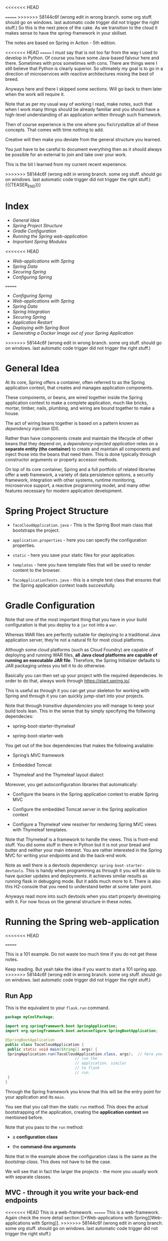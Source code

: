 #+BEGIN_COMMENT
.. title: Spring
.. slug: spring
<<<<<<< HEAD
.. date: 2021-11-01 16:46:56 UTC+01:00
=======
.. date: 2022-02-02 16:46:56 UTC+01:00
>>>>>>> 58144c6f (wrong edit in wrong branch. some org stuff. should go on windows. last automatic code trigger did not trigger the right stuff.)
.. tags: java
.. category: 
.. link: 
.. description: 
.. type: text

#+END_COMMENT

<<<<<<< HEAD

=======
>>>>>>> 58144c6f (wrong edit in wrong branch. some org stuff. should go on windows. last automatic code trigger did not trigger the right stuff.)
So this is the next piece of the cake. As we transition to the cloud
it makes sense to have the spring-framework in your skillset.

The notes are based on Spring in Action - 5th edition.

<<<<<<< HEAD
=======
I must say that is not too far from the way I used to develop in
Python. Of course you have some Java-based falvour here and
there. Sometimes with pros sometimes with cons. There are things were
I still believe that Python is clearly superior. So ultimately my goal
is to go in a direction of microservices with reactive architectures
mixing the best of breed.

Anyways here and there I skipped some sections. Will go back to them
later when the work will require it.

Note that as per my usual way of working I read, make notes, such that
when I work many things should be already familiar and you should have
a high-level understanding of an application written through such
framework.

Then of course experience is the one where you fix/crystallize all of
these concepts. That comes with time nothing to add.

Creative will then make you deviate from the general structure you
learned.

You just have to be careful to document everything then as it should
always be possible for an external to join and take over your work.

This is the bit I learned from my current recent experience.



>>>>>>> 58144c6f (wrong edit in wrong branch. some org stuff. should go on windows. last automatic code trigger did not trigger the right stuff.)
{{{TEASER_END}}}

* Index
  
- [[*General Idea][General Idea]]
- [[*Spring Project Structure][Spring Project Structure]]
- [[*Gradle Configuration][Gradle Configuration]]
- [[*Running the Spring web-application][Running the Spring web-application]]
- [[*Important Spring Modules][Important Spring Modules]]
<<<<<<< HEAD
- [[*Web-applications with Spring][Web-applications with Spring]]
- [[*Spring Data][Spring Data]]
- [[*Securing Spring][Securing Spring]]
- [[*Configuring Spring][Configuring Spring]]

=======
- [[*Configuring Spring][Configuring Spring]]
- [[*Web-applications with Spring][Web-applications with Spring]]
- [[*Spring Data][Spring Data]]
- [[*Spring Integration][Spring Integration]]
- [[*Securing Spring][Securing Spring]]
- [[*Application Restart][Application Restart]]
- [[*Deploying with Spring Boot][Deploying with Spring Boot]]
- [[*Generating a Docker Image out of your Spring Application][Generating a Docker Image out of your Spring Application]]
>>>>>>> 58144c6f (wrong edit in wrong branch. some org stuff. should go on windows. last automatic code trigger did not trigger the right stuff.)

* General Idea

   At its core, Spring offers a container, often referred to as the
   Spring application context, that creates and manages application
   components.

   These components, or beans, are wired together inside the Spring
   application context to make a complete application, much like
   bricks, mortar, timber, nails, plumbing, and wiring are bound
   together to make a house.

   The act of wiring beans together is based on a pattern known as
   /dependency injection/ (DI).

   Rather than have components create and maintain the lifecycle of
   other beans that they depend on, a /dependency-injected
   application/ relies on a *separate entity (the container)* to
   create and maintain all components and inject those into the beans
   that need them. This is done typically through constructor
   arguments or property accessor methods.

   On top of its core container, Spring and a full portfolio of
   related libraries offer a web framework, a variety of data
   persistence options, a security framework, integration with other
   systems, runtime monitoring, microservice support, a reactive
   programming model, and many other features necessary for modern
   application development.

   
** NOTE:                                                           :noexport:

   So that is interesting. You always heard about Spring because of
   all of the rest.

   It is interesting that the main component - the container was never
   properly addressed.


* Spring Project Structure

  - =TacoCloudApplication.java= - This is the Spring Boot main class
    that bootstraps the project.

  - =application.properties= - here you can specify the configuration
    properties. 

  - =static= - here you save your static files for your application.

  - =templates= - here you have template files that will be used to
    render content to the browser. 

  - =TacoApplicationTests.java= - this is a simple test class that
    ensures that the Spring application context loads successfully. 


* Gradle Configuration

  Note that one of the most important thing that you have in your
  build configuration is that you deploy to a =jar= not into a =war=.

  Whereas WAR files are perfectly suitable for deploying to a
  traditional Java application server, they’re not a natural fit for
  most cloud platforms.

  Although some cloud platforms (such as Cloud Foundry) are capable of
  deploying and running WAR files, *all Java cloud platforms are
  capable of running an executable JAR file*. Therefore, the Spring
  Initializer defaults to JAR packaging unless you tell it to do
  otherwise.

  Basically you can then set up your project with the required
  dependecies. In order to do that, always work through
  https://start.spring.io/.

  This is useful as through it you can get your skeleton for working
  with Spring and through it you can quickly jump-start into your
  projects.

  Note that through /transitive dependencies/ you will manage to keep
  your build tools lean. This in the sense that by simply specifying
  the follwoing dependecies:

  - spring-boot-starter-thymeleaf

  - spring-boot-starter-web

  You get out of the box dependencies that makes the following
  available:

  - Spring’s MVC framework

  - Embedded Tomcat

  - Thymeleaf and the Thymeleaf layout dialect

  Moreover, you get autoconfiguration libraries that automatically:

  - Configure the beans in the Spring application context to enable Spring MVC

  - Configure the embedded Tomcat server in the Spring application context

  - Configure a Thymeleaf view resolver for rendering Spring MVC
    views with Thymeleaf templates.


  Note that Thymeleaf is a framework to handle the views. This is
  front-end stuff. You did some stuff in there in Python but it is not
  your bread and butter and neither your main interest. You are rather
  interested in the Spring MVC for writing your endpoints and do the
  back-end work.

  Note as well there is a devtools dependency:
  =spring-boot-starter-devtools=. This is handy when programming as
  through it you will be able to have quicker updates and
  deployments. It achieves similar results as running flask in
  debugging mode. But it adds much more to it. There is also this
  H2-console that you need to understand better at some later point.

  Anyways read more into such devtools when you start properly
  developing with it. For now focus on the general structure in these
  notes.
  

* Running the Spring web-application
<<<<<<< HEAD
  
=======

  This is a 101 example. Do not waste too much time if you do not get
  these notes.

  Keep reading. But yeah take the idea if you want to start a 101
  spring app.
>>>>>>> 58144c6f (wrong edit in wrong branch. some org stuff. should go on windows. last automatic code trigger did not trigger the right stuff.)

** Run App

   This is the equivalent to your =flask.run= command. 

   #+begin_src java :results output raw 
package myCoolPackage;

import org.springframework.boot.SpringApplication;
import org.springframework.boot.autoconfigure.SpringBootApplication;

@SpringBootApplication 
public class TacoCloudApplication {
 public static void main(String[] args) {
 SpringApplication.run(TacoCloudApplication.class, args);  // here you
							   // run the
							   // application. similar
							   // to flask
							   // run.
 }
}
   #+end_src 

   Through the Spring framework you know that this will be the entry
   point for your application and its =main=.

   You see that you call then the static =run= method. This does the
   actual bootstrapping of the application, creating the *application
   context* we mentioned before.

   Note that you pass to the =run= method:

   - a *configuration class*

   - the *command-line arguments*

   Note that in the example above the configuration class is the same
   as the /bootstrap class/. This does not have to be the case.

   We will see that in fact the larger the projects - the more you
   usually work with separate classes.
   
** MVC - through it you write your back-end endpoints

<<<<<<< HEAD
   This is a web-framework.
=======
   This is a web-framework. Again check the more detail section [[*Web-applications with
    Spring][Web-applications with Spring]].
>>>>>>> 58144c6f (wrong edit in wrong branch. some org stuff. should go on windows. last automatic code trigger did not trigger the right stuff.)

   At the center of it there is the concept of /controller/.

   This is a class that handles requests and responds with
   information. I.e. it is the class through which you classically
   implement your endpoints.

   So in order to implement the most basic endpoint you can work as
   follows:

   #+begin_src java :results output raw 
package myCoolPackage;

import org.springframework.stereotype.Controller;

import org.springframework.web.bind.annotation.GetMapping;

@Controller 
public class HomeController {
 @GetMapping("/") 
 public String home() {
 return "home"; 
 }
}
   #+end_src 
   

   Note that the =@Controller= annotation doesn't do much. It is there
   to identify the class as a component. This will be useful as you
   will do some component-scanning in your Spring-application context
   then.

   I.e. through the annotation Spring’s component scanning
   automatically discovers it and creates an instance of
   Home-Controller as a bean in the Spring application context.

   The =@GetMapping= is there to note that the endpoint will work with
   GET requests. 

** Endpoints Testing

   You can check in the book. This will be a quite big waste of time
   nonetheless.

   Start first by deciding on which tests suite you want to use. All
   of these books explain you the stuff pretending there would be just
   a single way of doing it.

   This is not the case. So get the general structure and idea. But do
   not spend too much time on it now on doing documentation. You might
   use then a complete different testing-suite.
  

* Important Spring Modules

  Note that on that spring initialzer page you can see all of the
  dependencies nicely integrated with the spring framework.

  You can navigate it in detail in time.

  However, in general there are macroscopic classes, that you need to
  understand:

** Core Spring Framework

   This is the fundation of everything in the spring universe.

   It provides the core container and dependencies injection
   framework.

   It also provides the following essential features:m

   - Spring MVC

   - Template based JDBC support

   - Spring WebFlux (for *reactive* programming)

** Spring Boot

   This is what makes autoconfiguration and starter-depencies
   possible.

   Note that the starter-dependencies are exactly the thing we
   mentioned. I.e. you specified these very general
   =spring-boot-starter-xxx= dependencies and through it you get a ton
   of others transitive dependencies and autoconfigurations of them.

   Note that Spring Boot also allows the following:

   - The *Actuator* provides runtime insight into the inner workings of
     an application, including metrics, thread dump information,
     application health, and environment properties available to the
     application.
     
   - Flexible specification of environment properties.
     
   - Additional testing support on top of the testing assistance found
     in the core framework.

   Spring Boot offers an alternative programming model based on Groovy
   scripts that’s called the Spring Boot CLI (command-line
   interface). With the Spring Boot CLI, you can write entire
   applications as a collection of Groovy scripts and run them from
   the command line.

   Not interesting to me. It is another layer of config. It seems that
   this Groovy is quite some config language in the Java world as it
   is used for both specifying things in Gradle as well as here in
   Spring at macro-level.

** Spring Data

   What’s more, Spring Data is capable of working with a /several
   different kinds of databases/, including relational (JPA), document
   (Mongo), graph (Neo4j), and others.

   So interesting altough as mentioned I do not like to work with such
   interfaces as then you stick too much into a single language.

   I prefer to work with the native declarative languages of each as
   these are quite stable and will provide the necessary portability
   across languages.

** Spring Security

   Through it you can manage a broad range of application security
   needs, including authentication, authorization, and API security.

   This is what you did in your last Flask project. So similar
   thing. Was never a fun of it. I hope I will not have to dig too
   much into it. However, with the Zero-trust Architecture paradigm I
   might have to do that at some point. 

** Spring Integration and Spring Batch

    *Spring Integration*: addresses real-time integration where data is
    processed as it’s made available.

    *Spring Batch*: addresses batched integration where data is allowed
    to collect for a time until some trigger (perhaps a time trigger)
    signals that it’s time for the batch of data to be processed.

    So this will be important as with it you can push the boundaries
    of your market risk system and make a nice machine out of it. It
    will be very important in this sense to master functional
    programming and these frameworks in order to have a proper baby. 
   
** Spring Cloud

    Microservices are a hot topic, addressing several practical
    development and runtime concerns. In doing so, however, they bring
    to fore their own challenges. Those challenges are met head-on by
    Spring Cloud, a collection of projects for developing cloud-native
    applications with Spring.

    So that is interesting and what Sergio was mentioning. I am
    interested in looking into it as many things were provided by
    external dashboards on the cloud from my experience at IBM.

    I am interested in this sense to understand how that is working
    and how exactly is it monitoring things given that the things work
    in different runtimes.
   

<<<<<<< HEAD
* Web-applications with Spring

** Spring MVC

   With it you can both display information to the front-end in a
   dynamic way.

   Or, alternatively, it will be possible for you to develop REST
   endpoints with it.

   I will not make big notes of the first. It is not my bread and
   butter. Note that it is pretty much what you saw at the times of
   your IBM projects when you worked with flask.

   I.e. you serve the static content via MVC, and you have different
   =views=, through which it is possible to embedd the application
   logic into the front-end.

   The book worked with Thymeleaf as a view framework in order to
   embedd the application logic into the front-end. We work with
   Mustache. Though, you can imagine that the two are quite similar -
   and again, from what you can read this is exactly what you could
   see when working on your flask-login module. 

   Note that in general you always talk with the controller when
   instatiating the HTTP request. Then you perform your application
   logic and pass on the relevant info to the views.

   
* Spring Data

  So we will treat here how to interact with JDBC and JPA in Spring.

  Note that the difference between the two is the level of
  abstraction. Through JDBC you communicate directly with the DB by
  passing SQL queries and interacting with the driver of the DB.

  JPA is the higher level of abstraction. There you can work with the
  first-class citzens of java: objects. Check your other post where
  you digged a little bit more deeper into them.

  Note that these notes are just approximate. You make sense of the
  java way of developing in here. Note that you should then just refer
  to these to get the gist of the idea when creating your first
  restful service with data persistence.

  You should then create the most logical and classical way for
  persistence using the following repository holding the code for the
  application in a unified way: [[https://github.com/habuma/spring-in-action-5-samples/tree/master/ch03/tacos-jdbc/src/main/java/tacos][here]].

** Spring JDBC

 Spring JDBC support is rooted in the JdbcTemplate class.

 JdbcTemplate provides a means by which developers can perform SQL
 operations against a relational database without all the ceremony and
 boilerplate typically required when working with JDBC.

 So basically with jdbc you do not have to handle all of the
 connections and the error messages explicitely. So the module in Java
 helps you to work without all of the boilerplate.

 I like this code as it is more lean than without the templates. 

** Reading from RDMS

   You would do that in the follwoing way leveraging on the JDBC templates

 #+begin_src java :results output raw 
// Note how you focus on the query in here. No connection is handeled. 
@Override
public Ingredient findOne(String id) {
 return jdbc.queryForObject(
 "select id, name, type from Ingredient where id=?",
 this::mapRowToIngredient, id);  
}

// Your function for mapping queries to results.
private Ingredient mapRowToIngredient(ResultSet rs, int rowNum)
 throws SQLException {
 return new Ingredient(
 rs.getString("id"),
 rs.getString("name"),
 Ingredient.Type.valueOf(rs.getString("type")));
}
 #+end_src


 Note that the ~queryForObject~ above maps the query to a single
 object.

 If you want to map each row of the query to an object which you then
 would save in a *Collection* you can use the ~query~ method. Check
 the below in this sense:

 #+begin_src java :results output raw 
@Override
// note the Collection result here.
public Iterable<Ingredient> findAll() { 
 return jdbc.query("select id, name, type from Ingredient",
 this::mapRowToIngredient); // not same mapRowToIngredient method
}
 #+end_src

 So basically that is how it works. you just have then to embedd such
 methods into a class that is initialized with jdbc template.

 You can do that as [[https://github.com/habuma/spring-in-action-5-samples/blob/master/ch03/tacos-jdbc/src/main/java/tacos/data/JdbcIngredientRepository.java][here]]. Note as well the constructor with
 =@Autowired= there. This is a Spring specific annotation in order to
 get things in the context etc. Note as well the installation of
 =RowMapper=. Note that this necessary as the second argument of the
 ~query~ etc. is in fact a rowmapper and the referenced methods are
 interenally treated as such. You can find in the book an example on
 how to work explicitely with Rowmapper but this is not in my interest
 as it just clutters the code.
 
** Writing to RDMS

   To write into the RDMS using JDBC template you can use the
   ~update~ method.

   You can do that in the follwoing way

   #+begin_src java :results output raw 
@Override
public Ingredient save(Ingredient ingredient) {
 jdbc.update(
 "insert into Ingredient (id, name, type) values (?, ?, ?)",
 ingredient.getId(),
 ingredient.getName(),
 ingredient.getType().toString());
 return ingredient;
}
   #+end_src 

   Because it isn’t necessary to map ResultSet data to an object, the
   ~update()~ method is much simpler than ~query()~ or
   ~queryForObject()~.

   There is then a messy section about writing the stuff in the DB
   when you have to make sure all of the keys relations are
   satisfied. I jumped it as it is not well written. In this book you
   do not have an overview of what piece of code is written were, so I
   thought I will understand at the time of getting my hands dirty
   with it. So wait for it and tackle this down at a later point.

** Creating and Populating your Tables

   You can define the db schema in Java in the following way:

   #+begin_src java :results output raw 
create table if not exists Ingredient (
 id varchar(4) not null,
 name varchar(25) not null,
 type varchar(10) not null
);

create table if not exists Taco (
 id identity,
 name varchar(50) not null,
 createdAt timestamp not null
);

create table if not exists Taco_Ingredients (
 taco bigint not null,
 ingredient varchar(4) not null
);

alter table Taco_Ingredients
 add foreign key (taco) references Taco(id);

alter table Taco_Ingredients
 add foreign key (ingredient) references Ingredient(id);

create table if not exists Taco_Order (
=======
* Configuring Spring

  So basically Spring it is nice cause you have tons of beans in
  spring that will ultimately be injected in your context and you will
  have a well rounded Java development environment.
   
  So this is basically the idea. You differentiate two components in
  Java:

  - /Bean wiring/: through this component you can define the beans
    that you will use in your spring application. I.e. the beans that
    will be discoverable from the spring context. Moreover, through
    /beans wiring/ you specify how the different beans will be
    injected into each other. 

  - /Property injection/: this sets the values on the different beans
    in the Spring context of the application.

  We will see how to specify these two fundamental components through
  Spring boot. You will then be able to create your modularized
  application and work with it in a smooth and agile way.
  

** How the spring framework works

   In order to properly understand how to do /beans wiring/ and
   /property injection/ you should first understand the following
   general flow spring boot follows.

   The following chart of the book gives a good overview:

#+begin_export html
 <img src="../../images/Screenshot 2021-11-14 182534.png" class="center">
#+end_export

   I.e. what you do is to instantiate the spring application by
   setting all of the relevant parameters that will be used in order
   to instantiate the relevant beans with the relevant configurations.

   I.e. you specify the spring configuration you want by specifying
   the relevant paramters through cmd line, yaml configuration files
   etc.

   Spring boot will then refer to the relevant configuration available
   in the /spring environment/ to initiate the relevant beans and make
   them accessible by the proper injection into the spring context.

   So given the general picture above understand the following
   components that are key to every proper Spring application and that
   you should accordingly set.

** Embedded Server

   Here you can decide where your embedded server will communicate.

   The default embedded server is Tomcat. You can change the option
   and work with different servers.

   In order to do so set the following in the the =src/main/resources/application.yml=

   #+begin_src yaml
server:
 port: 0
   #+end_src

   Note that port =0= is a sensible choice as you will be able in such
   a way to do proper integration testing. You do not hard-wire a port
   but each time a different port is selected.

   You will therefore make sure that your tests do not simply pass
   because a port was hard-wired.

   Note that this is a good point but it can well be a moot
   point. Everything ultimately depends on the infrastructure
   initialization.

   Here you can also specify all of the options for ssl, your
   key-stores etc. I just note it here but again I do not think I will
   never need that stuff as we are in the era of the cloud and I think
   it is a sensible decision to leverage the abstraction layer in
   there.

   Note taht this is likely the way I will choose. Write tha
   =application.yml= with all of the desired properties you would like
   to set. 
   
** Data

   Here you can specify the driver and the location of the DB you will
   interact with.

   You have to understand how this overlaps with Gradle. There you
   specify as well parts of this.

   So double check how these two fits together. I am quite sure that
   if you work with spring you do not specify the stuff in
   gradle. I.e. you just specify the spring dependencies in gradle.

   Then once this is specified it is all of a game within spring. This
   is the big difference. While when programming without Spring you
   have to pull the modules one-by-one into gradle and you compose
   everything yourself.

   Moreover as there is not a framework putting everything in an
   opinionated context you have to do the manual config yourself.

   I mean in the notes above I put a bit of notes that are nose-driven
   so I am not sure everything is correct at 100% but more or less it
   should be that.

   You can then see in the book how to properly instantiate your db
   with the different tables schema etc. I refer to the book in case
   you want to go down that road. 
   
** Logging

   This is nice, you can set there the standard output of your
   logger.

   Refer to the book. But basically there is an option to do that via
   a xml file.

   Moreover on the top of it once you defined the output of the logger
   you can define all of the different levels that should be printed
   by the logger.

   You can that through the standards yaml configuration files.

   So basically double check the book to see the way to configure your
   logging across your applications. 

** Property injection via special property values

   This is a nice way to make dynamic and intelligent properties
   injection into your spring environment - and consequently beans -.

   The standard format would be something like that:

   #+begin_src  yaml
greeting:
 welcome: You are using ${spring.application.name}
   #+end_src

   i.e. you map =greeting.welcome= to "You are using
   ${spring.application.name}", where =${spring.application.name}=
   maps to the =spring.application.name= of the yaml.

   I think that essentially and ultimately it is simple yaml syntax.

   What is important to get is how this properties are injected into
   spring. This is a different story.

   This is what is actully handeled in the next section.   

** Creating your own configuration properties

   Configuration properties are nothing more than properties of beans
   that have been designated to accept configurations from Spring’s
   environment abstraction.

   So the above configurations are easy to integrate.

   This is the *important* section. We will see how the beans are
   actually designed to consume the configuration in the spring
   environment and how you can actually set up your configuration and
   inject it into the beans.

   In order to do that you have to understand a couple of flags as in
   the usual case of spring - i.e. these are actually the first class
   citizens of spring through which you can manage it all.

   In this sense, one of the most important annotation is the
   following:

   - @ConfigurationProperties annotation. When placed on any Spring
     bean, it specifies that the properties of that bean can be
     injected from properties in the Spring environment.

   It is then immediate to understand the logic. You can check at it
   in the book and online but you get the essential idea of beans and
   property injection and how that works.

   So basically the idea is the following - take the example of
   setting the page-size in the front-end displaying a given number of
   taco orders - this is the example of the book of reference.

   #+BEGIN_SRC java :results output drawer :classname 
@Controller // recall controller is the way you denote the class
	    // answers requests etc.
@RequestMapping("/orders")
@SessionAttributes("order")
@ConfigurationProperties(prefix="taco.orders") // here you set your
					       // configuration
					       // property. Like this
					       // it will be possible
					       // to set the
					       // properties in this
					       // class with the
					       // prefix mentioned
					       // there.
public class OrderController {

    private int pageSize = 20; // note that then you can set the
			       // default variables encapsulated in
			       // the objects of the class.

    public void setPageSize(int pageSize) {  // note the setter here.
	this.pageSize = pageSize;
    }

    ...
	@GetMapping
	public String ordersForUser(
				    @AuthenticationPrincipal User user, Model model) {
	Pageable pageable = PageRequest.of(0, pageSize);
	model.addAttribute("orders",
			   orderRepo.findByUserOrderByPlacedAtDesc(user, pageable));
	return "orderList";
    }

}
   #+END_SRC

   In such a way you can then set the properties in your application
   =yaml= - for instance the default page size in your controller:

   #+begin_src yaml
taco:
 orders:
 pageSize: 10
   #+end_src

   Spring framework will then take care of property injection as
   described.

*** *Important Design Point* - Note that usually you set configproperties to *component classes*

    So basically recall that component is a first class citizen in the
    Spring framework and these can then be picked up by the Spring
    context and injected into other classes.

    So basically what you do in Spring is creating a couple of these
    /components/ that will be holding some given properties that you
    can instantiate via your defined =@ConfigurationProperties=.

    You can then inject these components across the application into
    the different controllers etc.

    This will keep your application modular and will make it possible
    for you to have a solid design. You also understand that when
    refactoring you just change values at one spot and everything will
    adjust as it will be referencing that given component through
    property injection.

    I.e. the example above

    #+BEGIN_SRC java :results output drawer :classname 
package tacos.web;

import org.springframework.boot.context.properties.
    ConfigurationProperties;
import org.springframework.stereotype.Component;
import lombok.Data;

@Component
@ConfigurationProperties(prefix="taco.orders")
@Data // lombok will implement getters and setters.
public class OrderProps {
    private int pageSize = 20;
}
    #+END_SRC

    Then you would inject that component in the controller - see the
    difference with the above - more ordered OrderController, more
    modular, reusable Component -.

    #+BEGIN_SRC java :results output drawer :classname 
@Controller
@RequestMapping("/orders")
@SessionAttributes("order")
public class OrderController {

    private OrderRepository orderRepo;
    private OrderProps props;              // you will inject the component here.

    public OrderController(OrderRepository orderRepo,
			   OrderProps props) {
	this.orderRepo = orderRepo;
	this.props = props;
    }

    ...

	@GetMapping
	public String ordersForUser(
				    @AuthenticationPrincipal User user, Model model) {
	Pageable pageable = PageRequest.of(0, props.getPageSize());
	model.addAttribute("orders",
			   orderRepo.findByUserOrderByPlacedAtDesc(user, pageable));
	return "orderList";
    }

    ...

}
    #+END_SRC

    
** Excurs - Validation

   Note that it makes sense to use =javax.validation.*= in combination
   with your spring application properties.

   With it you can double check some variables etc.

   This might be especially useful to apply to your =Components=. Then
   the idea is that you write your componnents, you instantiate them
   through config properties, you validate such config properties and
   you inject them in your application.

   A 101 example of validation is the following:

   #+BEGIN_SRC java :results output drawer :classname 
package tacos.web;
import javax.validation.constraints.Max;
import javax.validation.constraints.Min;
import org.springframework.boot.context.properties.
    ConfigurationProperties;
import org.springframework.stereotype.Component;
import org.springframework.validation.annotation.Validated;
import lombok.Data;
@Component
@ConfigurationProperties(prefix="taco.orders")
@Data
@Validated
public class OrderProps {
    @Min(value=5, message="must be between 5 and 25")
    @Max(value=25, message="must be between 5 and 25")
    private int pageSize = 20;
}
   #+END_SRC
   
** Profiles

   This is an important concept when configuring your spring
   application.

   Profiles allow you to create *conditional configuration*
   properties.

   I.e. framed as per the book:

   #+begin_quote
Profiles are a type of /conditional configuration/ where different
beans, configuration classes, and configuration properties are applied
or ignored /based on what profiles are active/ at runtime.
   #+end_quote

   So how do you use such conditional properties? The idea is to
   create multiple =yaml= files where you will store different bits of
   information.

   The name of the file *should follow this convention*:
   =application-{profile name}.yml= *or* =application-{profile
   name}.properties=.

   The idea is then the following. You can activate profiles as
   described in [[*Activating Profiles][Activating Profiles]].

   Note that this is your choice of design. Note that there are as
   well other ways to configure profiles - i.e. you set everything in
   your =application.yml= file with the following syntax:

   #+begin_src yaml
  logging:
    level:
      tacos: DEBUG

  # note tree lines to separate profiles. all below belongs to the
  # prod profile.
  ---  

  # specify name of the profile
  spring:
    profiles: prod  
    
    datasource:
      url: jdbc:mysql://localhost/tacocloud
      username: tacouser
      password: tacopassword
      logging:
        
    level:
      tacos: WARN
   #+end_src


    The basic idea is the following - the first section is the default
    section. The properties of the second section are just active when
    the profile is active.
   
*** Activating Profiles

    Now you understand how to set the properties for different
    profiles. The question is then how you active the different
    profiles.

    This is again done by configuring the =spring.profiles.active=
    property with the desired profiles to be activated when launching
    the applicaiton.

    As always you can set the property in the =application.yml= or by
    passing it via command line:

    #+begin_src shell
 export SPRING_PROFILES_ACTIVE=prod
    #+end_src

    Or the second option:

    #+begin_src yml
spring:
 profiles:
   active:
   - prod
    #+end_src

** Profile-dependent Beans

   Note now that it is as well possible to create beans that will just
   be active depending on the profile.

   You can well understand the usage of them.

   There are simple annotations for it.

   #+BEGIN_SRC java :results output drawer :classname 
@Bean
@Profile({"dev", "qa"}) // note that also the following works @Profile("dev") and @Profile("!dev")
public CommandLineRunner dataLoader(IngredientRepository repo,
				    UserRepository userRepo, PasswordEncoder encoder) {
    ...
	}
   #+END_SRC




* Web-applications with Spring

  You can even read more into the detail about working with Spring at
  the following source [[https://docs.spring.io/spring-restdocs/docs/current/reference/html5/][here.]]
  
** Spring MVC

   With it you can both display information to the front-end in a
   dynamic way.

   Or, alternatively, it will be possible for you to develop REST
   endpoints with it.

   I will not make big notes of the first. It is not my bread and
   butter. Note that it is pretty much what you saw at the times of
   your IBM projects when you worked with flask.

   I.e. you serve the static content via MVC, and you have different
   =views=, through which it is possible to embedd the application
   logic into the front-end.

   The book worked with Thymeleaf as a view framework in order to
   embedd the application logic into the front-end. We work with
   Mustache. Though, you can imagine that the two are quite similar -
   and again, from what you can read this is exactly what you could
   see when working on your flask-login module. 

   Note that in general you always talk with the controller when
   instatiating the HTTP request. Then you perform your application
   logic and pass on the relevant info to the views.

   Note that you set up all of this =MVC= architecture and framework
   through =@Controller=. This will handle requests and will trigger
   and respond with views etc. In any case it is the /controller/
   piece of the =MVC= architecture you can read about [[https://marcohassan.github.io/bits-of-experience/posts/on-classical-architectures/][classical
   architectures]].

   
*** TODO check at the book for the CORS option

    you did encounter it at some point in your architecture
    preparation course.

    have to double check there the idea behind this etc.

** On important Annotations

   So understand the following annotations in order to properly set up
   your application:

   - =@RestController=:

     Note that this is an annotation like @Controller and @Service
     that marks a class for discovery by component scanning.

     However, note the following *important difference* to the
     general =@Controller= which might return /a view/ :

     #+begin_quote
In the =@RestController= all handler methods in the controller should
have their return value written directly to the body of the response,
rather than being carried in the model to a view for rendering. 
     #+end_quote

     Alternatively, you could have annotated DesignTacoController with
     @Controller, just like with any Spring MVC controller. But then
     you’d need to also annotate all of the handler methods with
     @ResponseBody to achieve the same result. So basic point: /see
     how IT architecture is modular/. You can compose it yourself or
     use abstraction. For me the choice is no matter of big questions.

     So the difference is that one specific controller for =REST=
     endpoints. Use that.

   - =@RequestMapping=

     Use it as follows:

     #+BEGIN_SRC java :results output drawer :classname 
@RestController
@RequestMapping(path="/design", 
 produces="application/json") // multiple formats are also possible: produces={"application/json", "text/xml"})
 public myClassHandlingEndpoints {
    ...
    }
     #+END_SRC

     Then basically in this way you are saying that all of the
     handlers in the class will handle requests to endpoints with
     basis =/design=.

     Moreover you say that you will return =json= as it is often the
     norm.

   - =@GetMapping=

     Note that this is the way you handle get requests in your
     =@RestController=.

     Note that the path you specify in such annotations augments the
     one from the base-mapping in the class-level =@RequestMapping=.

     Note that we make an example with a /placeholer/:

     #+BEGIN_SRC java :results output drawer :classname 
@GetMapping("/{id}")
public Taco tacoById(@PathVariable("id") Long id) { // see pathvariable here. this is the value in the request.
    Optional<Taco> optTaco = tacoRepo.findById(id);
    if (optTaco.isPresent()) {
	return optTaco.get();
    }
    return null;
}
     #+END_SRC

   - =@RequestStatus=

     That is nice cause with that tag you can specify what the
     endpoint will utlimately hand back as HTTP anser.

     Check online at all of the options you have in this sense.

   - =@RequestBody=

     This is important when handling post requests.

     Simply put, the =@RequestBody= annotation maps the HttpRequest
     body to a transfer or domain object, enabling automatic
     /deserialization/ of the inbound HttpRequest body onto a /Java
     object/. Spring automatically deserializes the JSON into a Java
     type, assuming an appropriate one is specified.

     See [[https://www.baeldung.com/spring-request-response-body][this]] for more. So you see this is how you handle json
     requests in a straightforward way without having to do all of
     that big conversion in the way we are doing.


** HETOAS

   Note that if you want you can work with /Hypermedia as the Engine
   of Application State/ as a standard for setting up your REST
   endpoints.

   You can read the idea [[https://en.wikipedia.org/wiki/HATEOAS][here]].

   I think the idea is nice. The idea is that you can give back some
   endpoints in your responses such that you can then programatically
   trigger some endpoints in a programmatic way without hard-coding
   them.

   The entire application is then more bounded to the code itself and
   less on hard-coded strings.

   Read again in the book if you want to go in that direction.
   
** Spring Data REST

   Basically here the concept is the following.

   If you include the =spring-boot-starter-data-rest= dependency in
   your configuration and you work with Spring Data, then Spring will
   create out of the box endpoints for your Spring Data JPA
   repositories and will even expose endpoints following =HETOAS=
   convention as mentioned above.

   So note how you should work with JPA if you want to work with
   Spring Data REST.

   Otherwise if you want to work with pure SQL you will have to
   manually set up the endpoints yourself as discussed in the previous
   sections.

   So this is a design choice you will have to face soonish. The point
   remains open to this stage.

   I think the question is if you want to stay generally in the same
   environment or not.
   
*** Important Note

    If you will ever decide to go down that road read chapter /6.3.1 -
    Adjusting resource paths and relation names/ in the book.

    There is some tricky nounces with the endpoints that you will have
    to keep in mind and remember.    

** Consuming REST services

   There are essentially three ways of consuming a REST interface:

   - =RestTemplate=: this is a synchronous REST client provided by the
     Spring Framework.

   - =Traverson=: a hyperlink-aware synchronous REST client provided
     by Spring HATEOAS. See more on hyperlink [[*HETOAS][here]].

   - =WebClient=: a *reactive* asynchronous REST client.

*** RestTemplate

    basically RestTemplate provides 41 methods for interacting with
    REST resources.

    You can then surf around in the internet in order to see the
    different methods.

    What you should take away is the following basic structure:
    
    - instantiate the RestTemplate

    You can do that either by instantiating an instance for it as
    usual or by creating a =Bean= and injecting it around the
    application.

    #+BEGIN_SRC java :results output drawer :classname 
RestTemplate rest = new RestTemplate(); 

// vs.

@Bean
public RestTemplate restTemplate() {
 return new RestTemplate();
}
    #+END_SRC

    undestand this difference as it is core to the Spring-native way
    of working.

    Then that is basically it. You have then your methods you work
    with:

    #+BEGIN_SRC java :results output drawer :classname 

// just one short example, then the basic structure is equal
public Ingredient getIngredientById(String ingredientId) {
 return rest.getForObject("http://localhost:8080/ingredients/{id}", // endpoint to be consumed
 Ingredient.class, ingredientId);  // second argument object you want
				   // to get. Will deserialize the
				   // json object into such Object.
                                   // third argument -> paramter for the url.
 
}
    #+END_SRC

    Note that this is a bit the idea. There are better methods then.
    In this way it will be possible to work in a more structured
    way. Check at the method involving maps in this sense.

    The basic idea stays. You can consume your endpoints in such way,
    passing parameters and deserializing the response to Java native
    Objects.
    
*** Traverson

    Basically this is similar to the simple RestTemplate and it is the
    way to cconsume hypermedia APIs.

    I leave this section for now as I am still not sure I will work
    with HATEOAS.

    Recall in any case that once you have hypermedia APIs you consume
    API by traversing multiple API based on the response.

** TODO read about the asynchronous messaging and working with queues

   I skipped this chapter for now. I am aware it will come again as
   this is the way to write proper software nowadays.

   I push it back to the stage where I will start writing some
   software involving it. 

** Document Spring APIs via OpenApi standards

   This is essentially what you were doing in your last projects at
   IBM.

   Check at this [[https://www.baeldung.com/spring-rest-openapi-documentation][website]]. This is what you will start to do here as
   well.

   See then the subchapter 9. in order to see how that is done.

   #+BEGIN_SRC java :results output drawer :classname 
@Operation(summary = "Get a book by its id")
@ApiResponses(value = { 
  @ApiResponse(responseCode = "200", description = "Found the book", 
    content = { @Content(mediaType = "application/json", 
      schema = @Schema(implementation = Book.class)) }),
  @ApiResponse(responseCode = "400", description = "Invalid id supplied", 
    content = @Content), 
  @ApiResponse(responseCode = "404", description = "Book not found", 
    content = @Content) })
@GetMapping("/{id}")
public Book findById(@Parameter(description = "id of book to be searched") 
  @PathVariable long id) {
    return repository.findById(id).orElseThrow(() -> new BookNotFoundException());
}
   #+END_SRC

   i.e. this is how you annotate the different things in your API.

   You can then properly expose them.

   Note that I am having some minor troubles to set it up properly.
   In order to do that, check at the following: [[https://blog.mestwin.net/openapi-3-documentation-for-your-spring-rest-api-with-springdoc-openapi/][link]].

   Ok - so the normal way where everything is integrated
   out-of-the-box should be done via the following plugin: [[https://github.com/springdoc/springdoc-openapi-gradle-plugin][here]]. Note
   that apparently this is not on MavenCentral and you would have to
   install it manually. Follow the instructions on Github for it. 


* Spring Data

  So we will treat here how to interact with JDBC and JPA in Spring.

  Note that the difference between the two is the level of
  abstraction. Through JDBC you communicate directly with the DB by
  passing SQL queries and interacting with the driver of the DB.

  JPA is the higher level of abstraction. There you can work with the
  first-class citzens of java: objects. Check your other post where
  you digged a little bit more deeper into them.

  Note that these notes are just approximate. You make sense of the
  java way of developing in here. Note that you should then just refer
  to these to get the gist of the idea when creating your first
  restful service with data persistence.

  You should then create the most logical and classical way for
  persistence using the following repository holding the code for the
  application in a unified way: [[https://github.com/habuma/spring-in-action-5-samples/tree/master/ch03/tacos-jdbc/src/main/java/tacos][here]].

** Spring JDBC

 Spring JDBC support is rooted in the JdbcTemplate class.

 JdbcTemplate provides a means by which developers can perform SQL
 operations against a relational database without all the ceremony and
 boilerplate typically required when working with JDBC.

 So basically with jdbc you do not have to handle all of the
 connections and the error messages explicitely. So the module in Java
 helps you to work without all of the boilerplate.

 I like this code as it is more lean than without the templates. 

** Reading from RDMS

   You would do that in the follwoing way leveraging on the JDBC templates

 #+begin_src java :results output raw 
// Note how you focus on the query in here. No connection is handeled. 
@Override
public Ingredient findOne(String id) {
 return jdbc.queryForObject(
 "select id, name, type from Ingredient where id=?",
 this::mapRowToIngredient, id);  
}

// Your function for mapping queries to results.
private Ingredient mapRowToIngredient(ResultSet rs, int rowNum)
 throws SQLException {
 return new Ingredient(
 rs.getString("id"),
 rs.getString("name"),
 Ingredient.Type.valueOf(rs.getString("type")));
}
 #+end_src


 Note that the ~queryForObject~ above maps the query to a single
 object.

 If you want to map each row of the query to an object which you then
 would save in a *Collection* you can use the ~query~ method. Check
 the below in this sense:

 #+begin_src java :results output raw 
@Override
// note the Collection result here.
public Iterable<Ingredient> findAll() { 
 return jdbc.query("select id, name, type from Ingredient",
 this::mapRowToIngredient); // not same mapRowToIngredient method
}
 #+end_src

 So basically that is how it works. you just have then to embedd such
 methods into a class that is initialized with jdbc template.

 You can do that as [[https://github.com/habuma/spring-in-action-5-samples/blob/master/ch03/tacos-jdbc/src/main/java/tacos/data/JdbcIngredientRepository.java][here]]. Note as well the constructor with
 =@Autowired= there. This is a Spring specific annotation in order to
 get things in the context etc. Note as well the installation of
 =RowMapper=. Note that this necessary as the second argument of the
 ~query~ etc. is in fact a rowmapper and the referenced methods are
 interenally treated as such. You can find in the book an example on
 how to work explicitely with Rowmapper but this is not in my interest
 as it just clutters the code.
 
** Writing to RDMS

   To write into the RDMS using JDBC template you can use the
   ~update~ method.

   You can do that in the follwoing way

   #+begin_src java :results output raw 
@Override
public Ingredient save(Ingredient ingredient) {
 jdbc.update(
 "insert into Ingredient (id, name, type) values (?, ?, ?)",
 ingredient.getId(),
 ingredient.getName(),
 ingredient.getType().toString());
 return ingredient;
}
   #+end_src 

   Because it isn’t necessary to map ResultSet data to an object, the
   ~update()~ method is much simpler than ~query()~ or
   ~queryForObject()~.

   There is then a messy section about writing the stuff in the DB
   when you have to make sure all of the keys relations are
   satisfied. I jumped it as it is not well written. In this book you
   do not have an overview of what piece of code is written were, so I
   thought I will understand at the time of getting my hands dirty
   with it. So wait for it and tackle this down at a later point.

** Creating and Populating your Tables

   You can define the db schema in Java in the following way:

   #+begin_src java :results output raw 
create table if not exists Ingredient (
 id varchar(4) not null,
 name varchar(25) not null,
 type varchar(10) not null
);

create table if not exists Taco (
 id identity,
 name varchar(50) not null,
 createdAt timestamp not null
);

create table if not exists Taco_Ingredients (
 taco bigint not null,
 ingredient varchar(4) not null
);

alter table Taco_Ingredients
 add foreign key (taco) references Taco(id);

alter table Taco_Ingredients
 add foreign key (ingredient) references Ingredient(id);

create table if not exists Taco_Order (
>>>>>>> 58144c6f (wrong edit in wrong branch. some org stuff. should go on windows. last automatic code trigger did not trigger the right stuff.)
 id identity,
 deliveryName varchar(50) not null,
 deliveryStreet varchar(50) not null,
 deliveryCity varchar(50) not null,
 deliveryState varchar(2) not null,
 deliveryZip varchar(10) not null,
 ccNumber varchar(16) not null,
 ccExpiration varchar(5) not null,
 ccCVV varchar(3) not null,
 placedAt timestamp not null
);

create table if not exists Taco_Order_Tacos (
 tacoOrder bigint not null,
 taco bigint not null
);

alter table Taco_Order_Tacos
 add foreign key (tacoOrder) references Taco_Order(id);

alter table Taco_Order_Tacos
 add foreign key (taco) references Taco(id);
   #+end_src 


   Now the question is if you want to do it like that in Java or not.

   I like the idea as this is plain SQL. So you can keep it in your
   project repo. You can moverover generate the schema for localhost
   embedded DB as H2 where you can test and work in dev mode.

   Moreover once everything defined you can run the same sql file to
   populate your DB of interest.

   If you take this approach you just have to make sure that the H2
   embedded DB has the same SQL dialect as the server you are using
   and make all of these kind of reasoning. 

   So the question is how do you execute the schema definition above?

   Again Spring comes at rescue. In the moment where you will save the
   stuff in the proper repo and adhere to some basic convention the
   file *will be executed* against the DB when the application
   starts.

   I.e. you should save the file as =schema.sql= in the
   =src/main/resources= repo.

   You can find the example fo the book [[https://github.com/habuma/spring-in-action-5-samples/tree/master/ch03/tacos-jdbc/src/main/resources][here]].

   You can as well pre-populate the DB with some records by writing
   some insert statements in a =data.sql= file also saved on the same
   repo.

** Spring JPA

   Ok - here there is a big discussion among the Java experts in my
   team and other people coming from other programming languages.

   I still have to understand it properly. Heavy Java users claim it
   is the way to work with data in Java. It will allow the developer
   to keep thinking and programming in terms of objects.

   On the other hand it is true that if you work through such layer
   you will create a strong dependency to Java. It will not be easy to
   migrate to other modern data-driven languages that direct SQL.

   Think for instance the SQL in the python environment where you can
   apply it directly to pandas, apache-spark-sql etc.

   I also have to understnad better the scope of Spring JPA - and the
   extent to which it differs from Hibernate JPA. I think in fact that
   Spring JPA leverages by default the Hibernate JPA but would have
   eventually to check it up once and if you decided to go through
<<<<<<< HEAD
   this JPA experience in the way you develop in Java. 
   


* Securing Spring

  There is even all of the layer about securing the spring application
  such that it properly communicate by encrypting data in transfer.

  You might need it for your next assignment.

  Keep it in the back of your mind and skip it for the moment and go
  back to it when the project will require it.

  So basically it is all about the key generation and exchange. 
   

* Configuring Spring

  So basically Spring it is nice cause you have tons of beans in
  spring that will ultimately be injected in your context and you will
  have a well rounded Java development environment.
   
  So this is basically the idea. You differentiate two components in
  Java:

  - /Bean wiring/: through this component you can define the beans
    that you will use in your spring application. I.e. the beans that
    will be discoverable from the spring context. Moreover, through
    /beans wiring/ you specify how the different beans will be
    injected into each other. 

  - /Property injection/: this sets the values on the different beans
    in the Spring context of the application.

  We will see how to specify these two fundamental components through
  Spring boot. You will then be able to create your modularized
  application and work with it in a smooth and agile way.
  

** How the spring framework works

   In order to properly understand how to do /beans wiring/ and
   /property injection/ you should first understand the following
   general flow spring boot follows.

   The following chart of the book gives a good overview:

#+begin_export html
 <img src="../../images/Screenshot 2021-11-14 182534.png" class="center">
#+end_export

   I.e. what you do is to instantiate the spring application by
   setting all of the relevant parameters that will be used in order
   to instantiate the relevant beans with the relevant configurations.

   I.e. you specify the spring configuration you want by specifying
   the relevant paramters through cmd line, yaml configuration files
   etc.

   Spring boot will then refer to the relevant configuration available
   in the /spring environment/ to initiate the relevant beans and make
   them accessible by the proper injection into the spring context.

   So given the general picture above understand the following
   components that are key to every proper Spring application and that
   you should accordingly set.

** Embedded Server

   Here you can decide where your embedded server will communicate.

   The default embedded server is Tomcat. You can change the option
   and work with different servers.

   In order to do so set the following in the the =src/main/resources/application.yml=

   #+begin_src yaml
server:
 port: 0
   #+end_src

   Note that port =0= is a sensible choice as you will be able in such
   a way to do proper integration testing. You do not hard-wire a port
   but each time a different port is selected.

   You will therefore make sure that your tests do not simply pass
   because a port was hard-wired.

   Note that this is a good point but it can well be a moot
   point. Everything ultimately depends on the infrastructure
   initialization.

   Here you can also specify all of the options for ssl, your
   key-stores etc. I just note it here but again I do not think I will
   never need that stuff as we are in the era of the cloud and I think
   it is a sensible decision to leverage the abstraction layer in
   there.

   Note taht this is likely the way I will choose. Write tha
   =application.yml= with all of the desired properties you would like
   to set. 
   
** Data

   Here you can specify the driver and the location of the DB you will
   interact with.

   You have to understand how this overlaps with Gradle. There you
   specify as well parts of this.

   So double check how these two fits together. I am quite sure that
   if you work with spring you do not specify the stuff in
   gradle. I.e. you just specify the spring dependencies in gradle.

   Then once this is specified it is all of a game within spring. This
   is the big difference. While when programming without Spring you
   have to pull the modules one-by-one into gradle and you compose
   everything yourself.

   Moreover as there is not a framework putting everything in an
   opinionated context you have to do the manual config yourself.

   I mean in the notes above I put a bit of notes that are nose-driven
   so I am not sure everything is correct at 100% but more or less it
   should be that.

   You can then see in the book how to properly instantiate your db
   with the different tables schema etc. I refer to the book in case
   you want to go down that road. 
   
** Logging

   This is nice, you can set there the standard output of your
   logger.

   Refer to the book. But basically there is an option to do that via
   a xml file.

   Moreover on the top of it once you defined the output of the logger
   you can define all of the different levels that should be printed
   by the logger.

   You can that through the standards yaml configuration files.

** Property injection via special property values

   This is a nice way to make dynamic and intelligent properties
   injection into your spring environment - and consequently beans -.

   The standard format would be something like that:

   #+begin_src  yaml
greeting:
 welcome: You are using ${spring.application.name}
   #+end_src

   i.e. you map =greeting.welcome= to "You are using
   ${spring.application.name}", where =${spring.application.name}=
   maps to the =spring.application.name= of the yaml.

   I think that essentially and ultimately it is simple yaml syntax.

   What is important to get is how this properties are injected into
   spring. This is a different story.

   This is what is actully handeled in the next section.   

** Creating your own configuration properties

   Configuration properties are nothing more than properties of beans
   that have been designated to accept configurations from Spring’s
   environment abstraction.

   So the above configurations are easy to integrate.

   This is the *important* section. We will see how the beans are
   actually designed to consume the configuration in the spring
   environment and how you can actually set up your configuration and
   inject it into the beans.

   In order to do that you have to understand a couple of flags as in
   the usual case of spring - i.e. these are actually the first class
   citizens of spring through which you can manage it all.

   In this sense, one of the most important annotation is the
   following:

   - @ConfigurationProperties annotation. When placed on any Spring
     bean, it specifies that the properties of that bean can be
     injected from properties in the Spring environment.

   It is then immediate to understand the logic. You can check at it
   in the book and online but you get the essential idea of beans and
   property injection and how that works.

   So basically the idea is the following - take the example of
   setting the page-size in the front-end displaying a given number of
   taco orders - this is the example of the book of reference.

   #+BEGIN_SRC java :results output drawer :classname 
@Controller // recall controller is the way you denote the class
	    // answers requests etc.
@RequestMapping("/orders")
@SessionAttributes("order")
@ConfigurationProperties(prefix="taco.orders") // here you set your
					       // configuration
					       // property. Like this
					       // it will be possible
					       // to set the
					       // properties in this
					       // class with the
					       // prefix mentioned
					       // there.
public class OrderController {

    private int pageSize = 20; // note that then you can set the
			       // default variables encapsulated in
			       // the objects of the class.

    public void setPageSize(int pageSize) {  // note the setter here.
	this.pageSize = pageSize;
    }

    ...
	@GetMapping
	public String ordersForUser(
				    @AuthenticationPrincipal User user, Model model) {
	Pageable pageable = PageRequest.of(0, pageSize);
	model.addAttribute("orders",
			   orderRepo.findByUserOrderByPlacedAtDesc(user, pageable));
	return "orderList";
    }

}
   #+END_SRC

   In such a way you can then set the properties in your application
   =yaml= - for instance the default page size in your controller:

   #+begin_src yaml
taco:
 orders:
 pageSize: 10
   #+end_src

   Spring framework will then take care of property injection as
   described.

*** Note that usually you set configproperties to *component classes*

    So basically recall that component is a first class citizen in the
    Spring framework and these can then be picked up by the Spring
    context and injected into other classes.

    
   
   
=======
   this JPA experience in the way you develop in Java.
   

* Spring Integration

  That is also a nice feature.

  See the book:

  #+begin_quote
Sring Integration is a ready-to-use implementation of many of the
integration patterns that are catalogued in Enterprise Integration
Patterns by Gregor Hohpe and Bobby Woolf (Addison-Wesley, 2003).

Each pattern is implemented as a component through which messages
ferry data in a pipeline, you can assemble these components into a
pipeline through which data flows. 
  #+end_quote

  This is something that you want to explore. It basically is an
  entire suit that will allow you to easily interface with external
  systems.
  
** FileSystem Integration

   The file endpoint module offers the ability to ingest files from
   the filesystem into an integration flow and/or to write data from a
   flow to the filesystem.

   This is important and you can start to see how you can work with
   it. Think for instance to your feed application. This is what you
   will need. 

   Check for instance the following example

   #+BEGIN_SRC java :results output drawer :classname 
import org.springframework.integration.annotation.MessagingGateway;
import org.springframework.integration.file.FileHeaders;
import org.springframework.messaging.handler.annotation.Header;

@MessagingGateway(defaultRequestChannel="textInChannel")  // open text channel.
public interface FileWriterGateway {
    void writeToFile(
		     @Header(FileHeaders.FILENAME) String filename, // here
								    // you
								    // pass
								    // the
								    // filename
								    // you
								    // want
								    // to
								    // write
								    // to.
		     String data); // here is the stuff you write to the file.
}
   #+END_SRC

   So you understand that this is much easier in comparison to
   starting open Inputstreams and parse line by line.

   Understand now the following:

   - =@MessagingGateway=:

     This annotation tells Spring Integration to generate an
     *implementation of this interface* at runtime.  The others part
     of the code will use then this interface when they need to write
     a file.

     Note now that any call to the implementation of the
     MessagingGateway, will be sent to the given message channel. In
     this case, you state that any messages that result from a call to
     writeToFile() should be sent to the channel whose name is
     textInChannel.

     So you understand a bit at high level how the Spring Integration
     framework works.

   Note then that you can start to define how the write should be
   performed thorugh different configuration options - say:

   1. XML configuration
   2. Java configuration
   3. Java configuration with a DSL

   If you work with XML one of the typical examples could be the
   following:

   #+begin_src xml
<?xml version="1.0" encoding="UTF-8"?>
<beans xmlns="http://www.springframework.org/schema/beans"
       xmlns:xsi="http://www.w3.org/2001/XMLSchema-instance"
       xmlns:int="http://www.springframework.org/schema/integration"
       xmlns:int-file="http://www.springframework.org/schema/integration/file"
       xsi:schemaLocation="http://www.springframework.org/schema/beans
			   http://www.springframework.org/schema/beans/spring-beans.xsd
			   http://www.springframework.org/schema/integration
			   http://www.springframework.org/schema/integration/spring-integration.xsd
			   http://www.springframework.org/schema/integration/file
			   http://www.springframework.org/schema/integration/file/springintegration-file.xsd">
  <int:channel id="textInChannel" /> 
  <int:transformer id="upperCase"
		   input-channel="textInChannel"
		   output-channel="fileWriterChannel"
		   expression="payload.toUpperCase()" /> <!-- interesting - it seems that you can enter java here. -->
  <int:channel id="fileWriterChannel" /> 
  <int-file:outbound-channel-adapter id="writer"
				     channel="fileWriterChannel"
				     directory="/tmp/sia5/files"
				     mode="APPEND"
				     append-new-line="true" />    <!-- see here you append and not do it. -->
</beans>

   #+end_src

   You can then continue reading in the book for the other two
   configuration possibilities.

*** Integration Components

    Now note that in a similar way as you have created your file
    system integration and write into there, you can create similar
    integration patterns around your application.

    So that is basically it. Understand now that you have the
    following lego components through which you can set up your
    integration patterns. 
        
    - Channels:

      pass messages from one element to the other. See for instance
      the example above.

    - Filters:

      contionally allow messages to pass through

    - Transformers:

      change message values. See this is what you have used above in
      the xml config file to make everything uppercase.      

    - Routers:

      direct messages to one of several channels.

    - Splitters:

      Split incoming messages into two or more messages, each sent to
      *different channels*.

    - Aggregators:

      The opposite of splitters, *combining multiple messages* coming in
      from separate channels into a single message. 
    
    - Service Activators:

      Hand a message off to some Java method for processing, and then
      publish the return value on an output channel.

      /nice/.

    - Channel Adapters:

      Connect a channel to some external system or transport. Can
      either accept input or write to the external system.

    - Gateways:

      pass data to an integration flow via an interface.

    Note that to properly manage Spring integration is a job on its
    own. Like all of the major components you came across that far.

    Leave it on hold for now but note that you have multiple channels,
    like:

    - =pubSubscribe=

    - =queues=

    - etc.

    Just understand how you inject the stuff in your application here
    and there.

* Securing Spring

  There is even all of the layer about securing the spring application
  such that it properly communicate by encrypting data in transfer.

  You might need it for your next assignment.

  Keep it in the back of your mind and skip it for the moment and go
  back to it when the project will require it.

  So basically it is all about the key generation and exchange. 


>>>>>>> 58144c6f (wrong edit in wrong branch. some org stuff. should go on windows. last automatic code trigger did not trigger the right stuff.)
* Application Restart

  Have to integrate at some point the =Spring DevTools=.

  With them as part of your project, you will be able to make changes
  to Java code and properties files in the project and see those
  changes applied after a brief moment.

  Note that the quintessential idea of setting up this application
  restart is the following:

  #+begin_quote
 More precisely, when DevTools is in play, the application is loaded
 into two separate class loaders in the Java virtual machine
 (JVM).

 One class loader is loaded with your Java code, property files, and
 pretty much anything that’s in the src/main/ path of the
 project. These are items that are likely to change frequently. The
 other class loader is loaded with dependency libraries, which aren’t
 likely to change as often.  When a change is detected, DevTools
 reloads only the class loader containing your project code and
 restarts the Spring application context, but leaves the other class
 loader and the JVM intact. Although subtle, this strategy affords a
 small reduction in the time it takes to start the application.

  The downside of this strategy is that changes to dependencies won’t
  be available in automatic restarts. That’s because the class loader
  containing dependency libraries isn’t automatically reloaded. This
  means that any time you add, change, or remove a dependency in your
  build specification, you’ll need to do a *hard restart* of the
  application for those changes to take effect.
  #+end_quote

<<<<<<< HEAD
=======

>>>>>>> 58144c6f (wrong edit in wrong branch. some org stuff. should go on windows. last automatic code trigger did not trigger the right stuff.)
* Deploying with Spring Boot

  In order to deploy with Spring Boot you can use the shell command

  #+begin_src 
  ./gradlew.bat bootRun
  #+end_src
<<<<<<< HEAD
=======


* Generating a Docker Image out of your Spring Application

  Note that this will be important and the way to go on the long run.

  Interesting to see that spring is all integrated in the new
  IT-ecosystem.

  In this sense it is possible to generate out of the box the
  necessary Docker image that you want to use.

  You can build a container image (if you have a docker daemon) using
  the Spring Boot build plugin:

  #+begin_src shell
  ./gradlew.bat spring-boot:build-image
  #+end_src


>>>>>>> 58144c6f (wrong edit in wrong branch. some org stuff. should go on windows. last automatic code trigger did not trigger the right stuff.)
